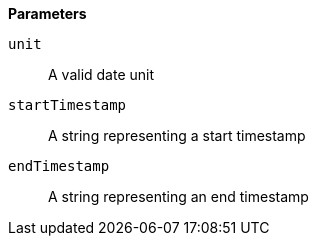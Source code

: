 // This is generated by ESQL's AbstractFunctionTestCase. Do no edit it. See ../README.md for how to regenerate it.

*Parameters*

`unit`::
A valid date unit

`startTimestamp`::
A string representing a start timestamp

`endTimestamp`::
A string representing an end timestamp
